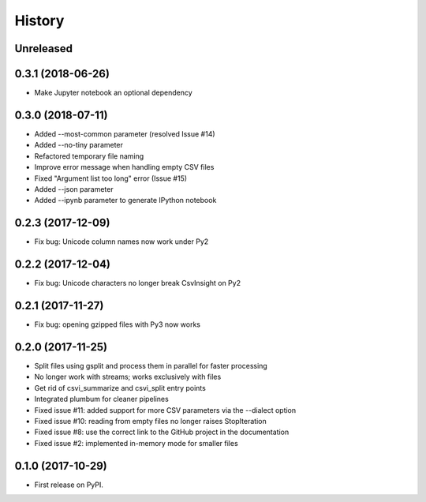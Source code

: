 =======
History
=======

Unreleased
----------

0.3.1 (2018-06-26)
------------------

* Make Jupyter notebook an optional dependency

0.3.0 (2018-07-11)
------------------

* Added --most-common parameter (resolved Issue #14)
* Added --no-tiny parameter
* Refactored temporary file naming
* Improve error message when handling empty CSV files
* Fixed "Argument list too long" error (Issue #15)
* Added --json parameter
* Added --ipynb parameter to generate IPython notebook

0.2.3 (2017-12-09)
------------------

* Fix bug: Unicode column names now work under Py2

0.2.2 (2017-12-04)
------------------

* Fix bug: Unicode characters no longer break CsvInsight on Py2

0.2.1 (2017-11-27)
------------------

* Fix bug: opening gzipped files with Py3 now works

0.2.0 (2017-11-25)
------------------

* Split files using gsplit and process them in parallel for faster processing
* No longer work with streams; works exclusively with files
* Get rid of csvi_summarize and csvi_split entry points
* Integrated plumbum for cleaner pipelines
* Fixed issue #11: added support for more CSV parameters via the --dialect option
* Fixed issue #10: reading from empty files no longer raises StopIteration
* Fixed issue #8: use the correct link to the GitHub project in the documentation
* Fixed issue #2: implemented in-memory mode for smaller files

0.1.0 (2017-10-29)
------------------

* First release on PyPI.
